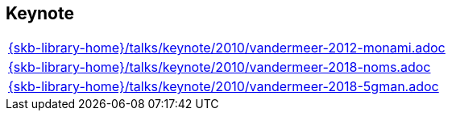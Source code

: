 //
// ============LICENSE_START=======================================================
//  Copyright (C) 2018 Sven van der Meer. All rights reserved.
// ================================================================================
// This file is licensed under the CREATIVE COMMONS ATTRIBUTION 4.0 INTERNATIONAL LICENSE
// Full license text at https://creativecommons.org/licenses/by/4.0/legalcode
// 
// SPDX-License-Identifier: CC-BY-4.0
// ============LICENSE_END=========================================================
//
// @author Sven van der Meer (vdmeer.sven@mykolab.com)
//

== Keynote
[cols="a", grid=rows, frame=none, %autowidth.stretch]
|===
|include::{skb-library-home}/talks/keynote/2010/vandermeer-2012-monami.adoc[]
|include::{skb-library-home}/talks/keynote/2010/vandermeer-2018-noms.adoc[]
|include::{skb-library-home}/talks/keynote/2010/vandermeer-2018-5gman.adoc[]
|===


